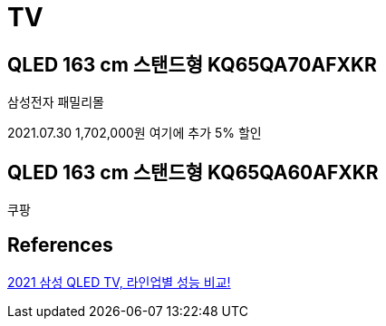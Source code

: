 = TV



== QLED 163 cm 스탠드형 KQ65QA70AFXKR
삼성전자 패밀리몰

2021.07.30 1,702,000원
여기에 추가 5% 할인



== QLED 163 cm 스탠드형 KQ65QA60AFXKR
쿠팡

== References
http://plan.danawa.com/info/index.php?nPlanSeq=4486[2021 삼성 QLED TV, 라인업별 성능 비교!]
